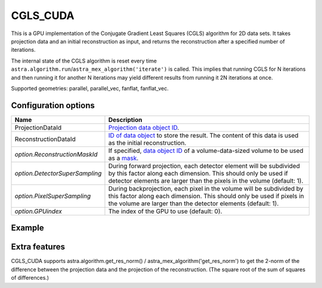 CGLS_CUDA
=========

This is a GPU implementation of the Conjugate Gradient Least Squares (CGLS) algorithm for 2D data sets. It takes projection data and an initial reconstruction as input, and returns the reconstruction after a specified number of iterations.

The internal state of the CGLS algorithm is reset every time
``astra.algorithm.run``/``astra_mex_algorithm('iterate')`` is called. This
implies that running CGLS for N iterations and then running it for another N
iterations may yield different results from running it 2N iterations at once.

Supported geometries: parallel, parallel_vec, fanflat, fanflat_vec.

Configuration options
---------------------

.. list-table::
  :header-rows: 1

  * - Name
    - Description

  * - ProjectionDataId
    - `Projection data object ID <../concepts.html#data>`_.

  * - ReconstructionDataId
    - `ID of data object <../concepts.html#data>`_ to store the result. The
      content of this data is used as the initial reconstruction.

  * - *option.ReconstructionMaskId*
    - If specified, `data object ID <../concepts.html#data>`_ of a
      volume-data-sized volume to be used as a `mask <../misc.html#masks>`_.

  * - *option.DetectorSuperSampling*
    - During forward projection, each detector element will be subdivided by
      this factor along each dimension. This should only be used if detector
      elements are larger than the pixels in the volume (default: 1).

  * - *option.PixelSuperSampling*
    - During backprojection, each pixel in the volume will be subdivided by this
      factor along each dimension. This should only be used if pixels in the
      volume are larger than the detector elements (default: 1).

  * - *option.GPUindex*
    - The index of the GPU to use (default: 0).

Example
-------

.. tabs::
  .. group-tab:: Python
    .. code-block:: python

      import astra
      import matplotlib.pyplot as plt
      import numpy

      # create geometries and projector
      proj_geom = astra.create_proj_geom('parallel', 1.0, 256, numpy.linspace(0, numpy.pi, 180, endpoint=False))
      vol_geom = astra.create_vol_geom(256,256)
      proj_id = astra.create_projector('cuda', proj_geom, vol_geom)

      # generate phantom image
      V_exact_id, V_exact = astra.data2d.shepp_logan(vol_geom)

      # create forward projection
      sinogram_id, sinogram = astra.create_sino(V_exact, proj_id)

      # reconstruct
      recon_id = astra.data2d.create('-vol', vol_geom, 0)
      cfg = astra.astra_dict('CGLS_CUDA')
      cfg['ProjectorId'] = proj_id
      cfg['ProjectionDataId'] = sinogram_id
      cfg['ReconstructionDataId'] = recon_id
      cgls_id = astra.algorithm.create(cfg)
      astra.algorithm.run(cgls_id, 100)
      V = astra.data2d.get(recon_id)
      plt.gray()
      plt.imshow(V)
      plt.show()

      # garbage disposal
      astra.data2d.delete([sinogram_id, recon_id, V_exact_id])
      astra.projector.delete(proj_id)
      astra.algorithm.delete(cgls_id)


  .. group-tab:: MATLAB
    .. code-block:: matlab

	%% create phantom
	V_exact = phantom(256);

	%% create geometries
	proj_geom = astra_create_proj_geom('parallel', 1.0, 256, linspace2(0,pi,180));
	vol_geom = astra_create_vol_geom(256,256);

	%% create forward projection
	[sinogram_id, sinogram] = astra_create_sino_cuda(V_exact, proj_geom, vol_geom);

	%% reconstruct
	recon_id = astra_mex_data2d('create', '-vol', vol_geom, 0);
	cfg = astra_struct('CGLS_CUDA');
	cfg.ProjectionDataId = sinogram_id;
	cfg.ReconstructionDataId = recon_id;
	cgls_id = astra_mex_algorithm('create', cfg);
	astra_mex_algorithm('iterate', cgls_id, 100);
	V = astra_mex_data2d('get', recon_id);
	imshow(V, []);

	%% garbage disposal
	astra_mex_data2d('delete', sinogram_id, recon_id);
	astra_mex_algorithm('delete', cgls_id);

Extra features
--------------

CGLS_CUDA supports astra.algorithm.get_res_norm() / astra_mex_algorithm('get_res_norm') to get the
2-norm of the difference between the projection data and the projection of the reconstruction. (The
square root of the sum of squares of differences.)
